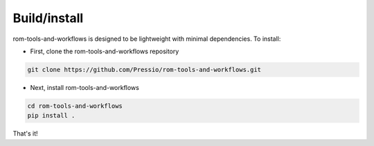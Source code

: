 .. highlight:: sh

Build/install
=============
rom-tools-and-workflows is designed to be lightweight with minimal dependencies. To install:


* First, clone the rom-tools-and-workflows repository

.. code-block:: bash

	git clone https://github.com/Pressio/rom-tools-and-workflows.git

* Next, install rom-tools-and-workflows

.. code-block:: bash

	cd rom-tools-and-workflows
	pip install .


That's it!
